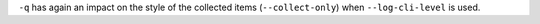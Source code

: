 ``-q`` has again an impact on the style of the collected items
(``--collect-only``) when ``--log-cli-level`` is used.
